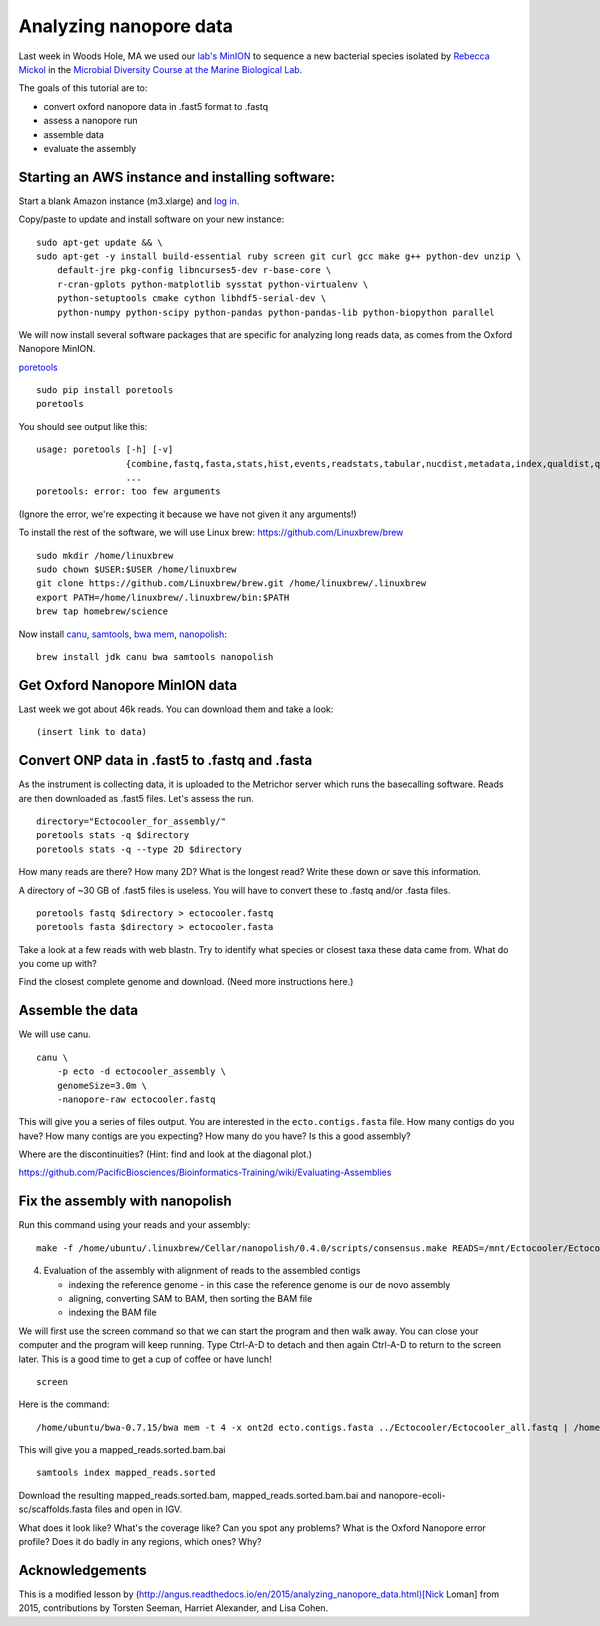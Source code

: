 =======================
Analyzing nanopore data
=======================

Last week in Woods Hole, MA we used our `lab's <http://ivory.idyll.org/lab/>`__ `MinION <https://www.nanoporetech.com/>`__ to sequence a new bacterial species isolated by `Rebecca Mickol <https://news.uark.edu/articles/27669/earth-organisms-survive-under-low-pressure-martian-condition>`__ in the `Microbial Diversity Course at the Marine Biological Lab <http://www.mbl.edu/microbialdiversity/>`__.

The goals of this tutorial are to:

*  convert oxford nanopore data in .fast5 format to .fastq
*  assess a nanopore run
*  assemble data
*  evaluate the assembly

Starting an AWS instance and installing software:
==================================================

Start a blank Amazon instance (m3.xlarge) and `log in <http://angus.readthedocs.io/en/2016/amazon/index.html>`__.

Copy/paste to update and install software on your new instance:
::
    sudo apt-get update && \
    sudo apt-get -y install build-essential ruby screen git curl gcc make g++ python-dev unzip \
        default-jre pkg-config libncurses5-dev r-base-core \
        r-cran-gplots python-matplotlib sysstat python-virtualenv \
        python-setuptools cmake cython libhdf5-serial-dev \
        python-numpy python-scipy python-pandas python-pandas-lib python-biopython parallel

We will now install several software packages that are specific for analyzing long reads data, as comes from the Oxford Nanopore MinION.

`poretools <http://poretools.readthedocs.io/en/latest/content/installation.html#basic-installation>`__
::
    sudo pip install poretools
    poretools

You should see output like this:
::
    usage: poretools [-h] [-v]
                     {combine,fastq,fasta,stats,hist,events,readstats,tabular,nucdist,metadata,index,qualdist,qualpos,winner,squiggle,times,yield_plot,occupancy,organise}
                     ...
    poretools: error: too few arguments

(Ignore the error, we're expecting it because we have not given it any arguments!)

To install the rest of the software, we will use Linux brew: https://github.com/Linuxbrew/brew
::
    sudo mkdir /home/linuxbrew
    sudo chown $USER:$USER /home/linuxbrew
    git clone https://github.com/Linuxbrew/brew.git /home/linuxbrew/.linuxbrew
    export PATH=/home/linuxbrew/.linuxbrew/bin:$PATH
    brew tap homebrew/science
    
Now install `canu <http://canu.readthedocs.io/en/stable/tutorial.html>`__, `samtools <https://github.com/samtools/samtools/>`__, `bwa mem <http://bio-bwa.sourceforge.net/>`__, `nanopolish <https://github.com/jts/nanopolish>`__:
::
    brew install jdk canu bwa samtools nanopolish

Get Oxford Nanopore MinION data
===============================

Last week we got about 46k reads. You can download them and take a look:
::
    (insert link to data)

Convert ONP data in .fast5 to .fastq and .fasta
===============================================

As the instrument is collecting data, it is uploaded to the Metrichor server which runs the basecalling software. Reads are then downloaded as .fast5 files. Let's assess the run.
::
    directory="Ectocooler_for_assembly/"
    poretools stats -q $directory
    poretools stats -q --type 2D $directory

How many reads are there? How many 2D? What is the longest read? Write these down or save this information.

A directory of ~30 GB of .fast5 files is useless. You will have to convert these to .fastq and/or .fasta files.
::
    poretools fastq $directory > ectocooler.fastq
    poretools fasta $directory > ectocooler.fasta

Take a look at a few reads with web blastn. Try to identify what species or closest taxa these data came from. What do you come up with?

Find the closest complete genome and download. (Need more instructions here.)

Assemble the data
==================

We will use canu.
::
    canu \
        -p ecto -d ectocooler_assembly \
        genomeSize=3.0m \
        -nanopore-raw ectocooler.fastq

This will give you a series of files output. You are interested in the ``ecto.contigs.fasta`` file. How many contigs do you have? How many contigs are you expecting? How many do you have? Is this a good assembly?

Where are the discontinuities? (Hint: find and look at the diagonal plot.)

https://github.com/PacificBiosciences/Bioinformatics-Training/wiki/Evaluating-Assemblies

Fix the assembly with nanopolish
================================

Run this command using your reads and your assembly:
::
    make -f /home/ubuntu/.linuxbrew/Cellar/nanopolish/0.4.0/scripts/consensus.make READS=/mnt/Ectocooler/Ectocooler_all.fasta ASSEMBLY=/mnt/Ectocooler/Ectocooler_assembly/canu_3m_er08/ecto.contigs.fasta

4. Evaluation of the assembly with alignment of reads to the assembled contigs

   * indexing the reference genome - in this case the reference genome is our de novo assembly
   * aligning, converting SAM to BAM, then sorting the BAM file
   * indexing the BAM file

We will first use the screen command so that we can start the program and then walk away. You can close your computer and the program will keep running. Type Ctrl-A-D to detach and then again Ctrl-A-D to return to the screen later. This is a good time to get a cup of coffee or have lunch!
::
    screen

Here is the command:
::
    /home/ubuntu/bwa-0.7.15/bwa mem -t 4 -x ont2d ecto.contigs.fasta ../Ectocooler/Ectocooler_all.fastq | /home/ubuntu/samtools-1.3.1/samtools sort > ectocooler_align.sorted.bam

This will give you a mapped_reads.sorted.bam.bai
::
    samtools index mapped_reads.sorted

Download the resulting mapped_reads.sorted.bam, mapped_reads.sorted.bam.bai and nanopore-ecoli-sc/scaffolds.fasta files and open in IGV.

What does it look like? What's the coverage like? Can you spot any problems? What is the Oxford Nanopore error profile? Does it do badly in any regions, which ones? Why?

Acknowledgements
================

This is a modified lesson by (http://angus.readthedocs.io/en/2015/analyzing_nanopore_data.html)[Nick Loman] from 2015, contributions by Torsten Seeman, Harriet Alexander, and Lisa Cohen.
